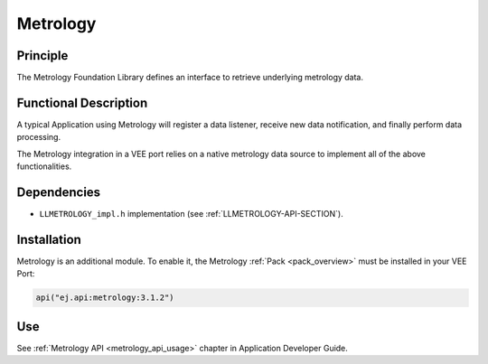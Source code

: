.. _pack_metrology:

=========
Metrology
=========

Principle
=========

The Metrology Foundation Library defines an interface to retrieve underlying metrology data.

Functional Description
======================

A typical Application using Metrology will register a data listener, receive new data notification, and finally perform data processing.

The Metrology integration in a VEE port relies on a native metrology data source to implement all of the above functionalities.

Dependencies
============

- ``LLMETROLOGY_impl.h`` implementation (see :ref:`LLMETROLOGY-API-SECTION`).

Installation
============

Metrology is an additional module. 
To enable it, the Metrology :ref:`Pack <pack_overview>` must be installed in your VEE Port:

.. code-block:: kotlin

   api("ej.api:metrology:3.1.2")

Use
===

See :ref:`Metrology API <metrology_api_usage>` chapter in Application Developer Guide.

..
   | Copyright 2025, MicroEJ Corp. Content in this space is free 
   for read and redistribute. Except if otherwise stated, modification 
   is subject to MicroEJ Corp prior approval.
   | MicroEJ is a trademark of MicroEJ Corp. All other trademarks and 
   copyrights are the property of their respective owners.
